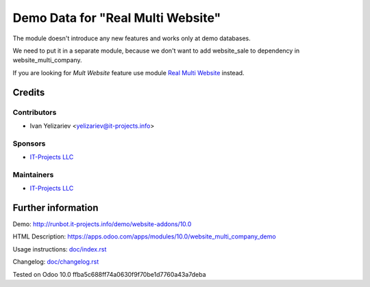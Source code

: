 ====================================
 Demo Data for "Real Multi Website"
====================================


The module doesn't introduce any new features and works only at demo databases.

We need to put it in a separate module, because we don't want to add website_sale to dependency in website_multi_company.

If you are looking for *Mult Website* feature use module `Real Multi Website <https://apps.odoo.com/apps/modules/10.0/website_multi_company_demo>`_ instead.

Credits
=======

Contributors
------------
* Ivan Yelizariev <yelizariev@it-projects.info>

Sponsors
--------
* `IT-Projects LLC <https://it-projects.info>`__

Maintainers
-----------
* `IT-Projects LLC <https://it-projects.info>`__

Further information
===================

Demo: http://runbot.it-projects.info/demo/website-addons/10.0

HTML Description: https://apps.odoo.com/apps/modules/10.0/website_multi_company_demo

Usage instructions: `<doc/index.rst>`_

Changelog: `<doc/changelog.rst>`_

Tested on Odoo 10.0 ffba5c688ff74a0630f9f70be1d7760a43a7deba
